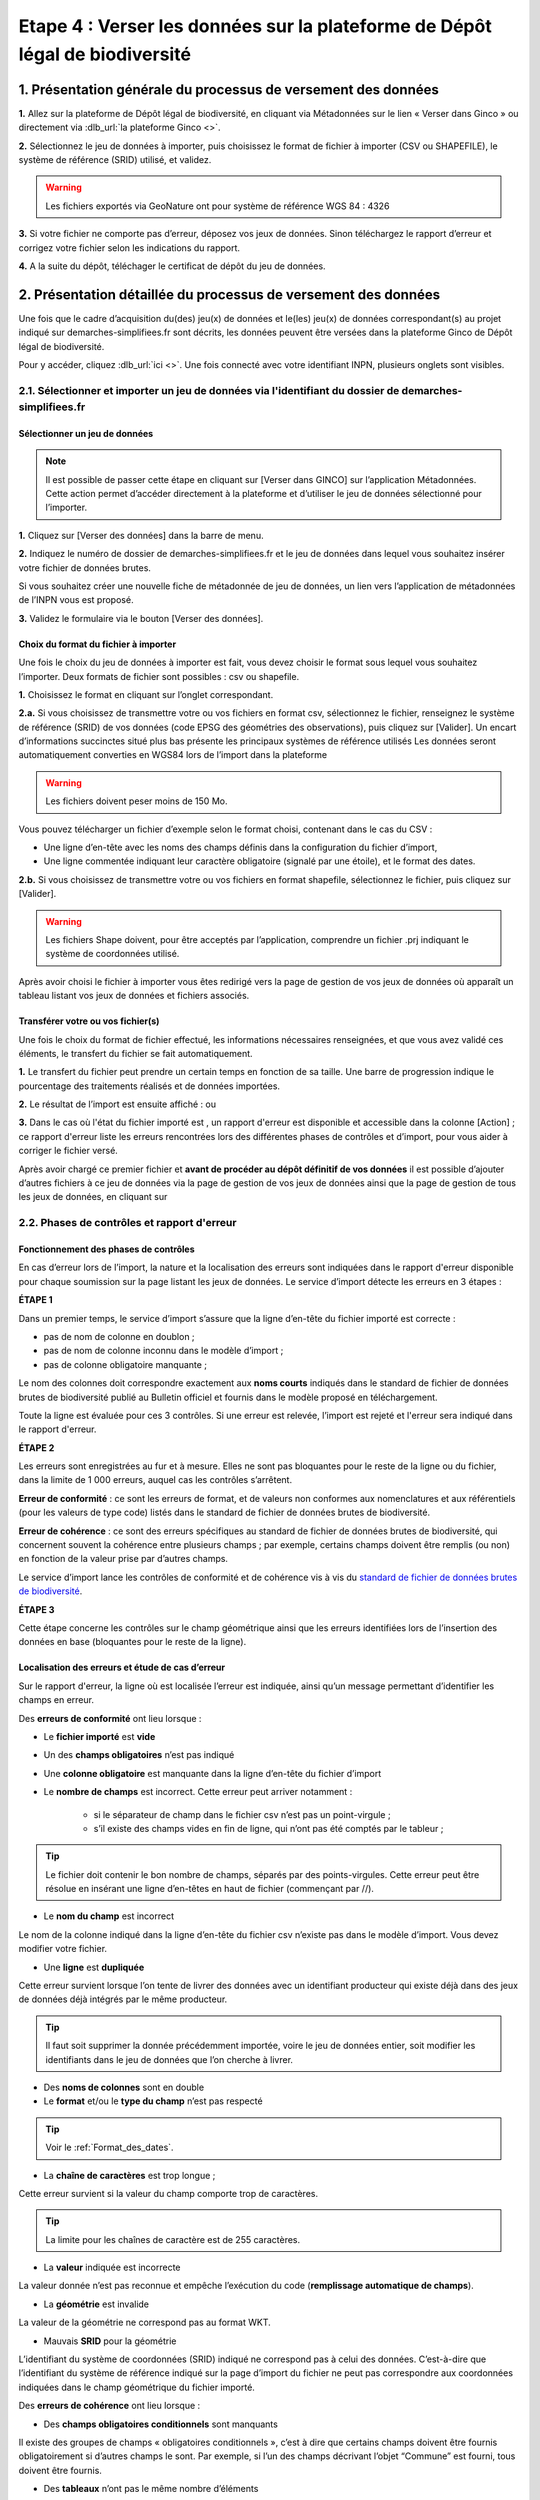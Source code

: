 .. Etape 4 : Verser les données dans la plateforme de Dépôt légal de biodiversité

.. _versement_jdd:

Etape 4 : Verser les données sur la plateforme de Dépôt légal de biodiversité
=============================================================================

1. Présentation générale du processus de versement des données
--------------------------------------------------------------

.. |icone_verser| image:: ../../images/icone_verser.png
               :width: 3 em

.. raw:: html

   <video controls src="../../_static/processus_dbb_ginco.mp4" width=100% frameborder="0" allowfullscreen></video>
   
   
**1.** Allez sur la plateforme de Dépôt légal de biodiversité, en cliquant via Métadonnées sur le lien « Verser dans Ginco » |icone_verser| ou directement via :dlb_url:`la plateforme Ginco <>`. 

**2.** Sélectionnez le jeu de données à importer, puis choisissez le format de fichier à importer (CSV ou SHAPEFILE), le système de référence (SRID) utilisé, et validez.

.. warning:: Les fichiers exportés via GeoNature ont pour système de référence WGS 84 : 4326

**3.** Si votre fichier ne comporte pas d’erreur, déposez vos jeux de données. Sinon téléchargez le rapport d’erreur et corrigez votre fichier selon les indications du rapport.

**4.** A la suite du dépôt, téléchager le certificat de dépôt du jeu de données.


2. Présentation détaillée du processus de versement des données
----------------------------------------------------------------

Une fois que le cadre d’acquisition du(des) jeu(x) de données et le(les) jeu(x) de données correspondant(s) au projet indiqué sur demarches-simplifiees.fr sont décrits, les données peuvent être versées dans la plateforme Ginco de Dépôt légal de biodiversité.

Pour y accéder, cliquez :dlb_url:`ici <>`.
Une fois connecté avec votre identifiant INPN, plusieurs onglets sont visibles.

.. image:: ../../images/DLB_accueil_connexion.png

2.1. Sélectionner et importer un jeu de données via l'identifiant du dossier de demarches-simplifiees.fr 
""""""""""""""""""""""""""""""""""""""""""""""""""""""""""""""""""""""""""""""""""""""""""""""""""""""""

Sélectionner un jeu de données
^^^^^^^^^^^^^^^^^^^^^^^^^^^^^^ 
.. note:: Il est possible de passer cette étape en cliquant sur [Verser dans GINCO] sur l’application Métadonnées. Cette action permet d’accéder directement à la plateforme et d’utiliser le jeu de données sélectionné pour l’importer.

**1.** Cliquez sur [Verser des données] dans la barre de menu.

.. image:: ../../images/DLDBB_creer_jdd.png

**2.** Indiquez le numéro de dossier de demarches-simplifiees.fr et le jeu de données dans lequel vous souhaitez insérer votre fichier de données brutes. 

Si vous souhaitez créer une nouvelle fiche de métadonnée de jeu de données, un lien vers l’application de métadonnées de l’INPN vous est proposé.

**3.** Validez le formulaire via le bouton [Verser des données].

.. image:: ../../images/DLDBB_jdd_tps.png


Choix du format du fichier à importer
^^^^^^^^^^^^^^^^^^^^^^^^^^^^^^^^^^^^^

Une fois le choix du jeu de données à importer est fait, vous devez choisir le format sous lequel vous souhaitez l’importer. Deux formats de fichier sont possibles : csv ou shapefile.

**1.** Choisissez le format en cliquant sur l’onglet correspondant. 

.. image:: ../../images/DLDBB_jdd_format.png

**2.a.** Si vous choisissez de transmettre votre ou vos fichiers en format csv, sélectionnez le fichier, renseignez le système de référence (SRID) de vos données (code EPSG des géométries des observations), puis cliquez sur [Valider].
Un encart d’informations succinctes situé plus bas présente les principaux systèmes de référence utilisés Les données seront automatiquement converties en WGS84 lors de l’import dans la plateforme

.. warning:: Les fichiers doivent peser moins de 150 Mo.

Vous pouvez télécharger un fichier d’exemple selon le format choisi, contenant dans le cas du CSV :

* Une ligne d’en-tête avec les noms des champs définis dans la configuration du fichier d’import,
* Une ligne commentée indiquant leur caractère obligatoire (signalé par une étoile), et le format des dates.

**2.b.** Si vous choisissez de transmettre votre ou vos fichiers en format shapefile, sélectionnez le fichier, puis cliquez sur [Valider].

.. warning:: Les fichiers Shape doivent, pour être acceptés par l’application, comprendre un fichier .prj indiquant le système de coordonnées utilisé.


Après avoir choisi le fichier à importer vous êtes redirigé vers la page de gestion de vos jeux de données où apparaît un tableau listant vos jeux de données et fichiers associés.


Transférer votre ou vos fichier(s)
^^^^^^^^^^^^^^^^^^^^^^^^^^^^^^^^^^

Une fois le choix du format de fichier effectué, les informations nécessaires renseignées, et que vous avez validé ces éléments, le transfert du fichier se fait automatiquement. 

**1.** Le transfert du fichier peut prendre un certain temps en fonction de sa taille. Une barre de progression indique le pourcentage des traitements réalisés et de données importées. 

.. |etat_ok| image:: ../../images/etat_ok.png
               :width: 2 em
               
.. |etat_error| image:: ../../images/etat_error.png
               :width: 2 em
               
**2.** Le résultat de l’import est ensuite affiché :  |etat_ok| ou |etat_error|

**3.** Dans le cas où l'état du fichier importé est |etat_error|, un rapport d'erreur est disponible et accessible dans la colonne [Action] ; ce rapport d'erreur liste les erreurs rencontrées lors des différentes phases de contrôles et d’import, pour vous aider à corriger le fichier versé. 

.. |ajout_fichier| image:: ../../images/bouton_ajouter_fichier.png
               :width: 8 em
               
Après avoir chargé ce premier fichier et **avant de procéder au dépôt définitif de vos données** il est possible d’ajouter d’autres fichiers à ce jeu de données via la page de gestion de vos jeux de données ainsi que la page de gestion de tous les jeux de données, en cliquant sur |ajout_fichier|



2.2. Phases de contrôles et rapport d'erreur
""""""""""""""""""""""""""""""""""""""""""""

Fonctionnement des phases de contrôles
^^^^^^^^^^^^^^^^^^^^^^^^^^^^^^^^^^^^^^

En cas d’erreur lors de l’import, la nature et la localisation des erreurs sont indiquées dans le rapport d'erreur disponible pour chaque soumission sur la page listant les jeux de données. Le service d’import détecte les erreurs en 3 étapes :

**ÉTAPE 1**

Dans un premier temps, le service d’import s’assure que la ligne d’en-tête du fichier importé est correcte :

* pas de nom de colonne en doublon ;
* pas de nom de colonne inconnu dans le modèle d’import ;
* pas de colonne obligatoire manquante ;

Le nom des colonnes doit correspondre exactement aux **noms courts** indiqués dans le standard de fichier de données brutes de biodiversité publié au Bulletin officiel et fournis dans le modèle proposé en téléchargement.

Toute la ligne est évaluée pour ces 3 contrôles. Si une erreur est relevée, l’import est rejeté et l'erreur sera indiqué dans le rapport d'erreur.

**ÉTAPE 2**

Les erreurs sont enregistrées au fur et à mesure. Elles ne sont pas bloquantes pour le reste de la ligne ou du fichier, dans la limite de 1 000 erreurs, auquel cas les contrôles s’arrêtent.

**Erreur de conformité** : ce sont les erreurs de format, et de valeurs non conformes aux nomenclatures et aux référentiels (pour les valeurs de type code) listés dans le standard de fichier de données brutes de biodiversité.

**Erreur de cohérence** : ce sont des erreurs spécifiques au standard de fichier de données brutes de biodiversité, qui concernent souvent la cohérence entre plusieurs champs ; par exemple, certains champs doivent être remplis (ou non) en fonction de la valeur prise par d’autres champs.

Le service d’import lance les contrôles de conformité et de cohérence vis à vis du `standard de fichier de données brutes de biodiversité <http://www.naturefrance.fr/sites/default/files/fichiers/ressources/pdf/standard_fichier_depot_donnees_brutes_biodiversite_v1.pdf>`_.

**ÉTAPE 3**

Cette étape concerne les contrôles sur le champ géométrique ainsi que les erreurs identifiées lors de l’insertion des données en base (bloquantes pour le reste de la ligne).


Localisation des erreurs et étude de cas d’erreur
^^^^^^^^^^^^^^^^^^^^^^^^^^^^^^^^^^^^^^^^^^^^^^^^^

Sur le rapport d'erreur, la ligne où est localisée l’erreur est indiquée, ainsi qu’un message permettant d’identifier les champs en erreur.


Des **erreurs de conformité** ont lieu lorsque :


* Le **fichier importé** est **vide**


* Un des **champs obligatoires** n’est pas indiqué


* Une **colonne obligatoire** est manquante dans la ligne d’en-tête du fichier d’import


* Le **nombre de champs** est incorrect. Cette erreur peut arriver notamment : 

      * si le séparateur de champ dans le fichier csv n’est pas un point-virgule ; 
      * s’il existe des champs vides en fin de ligne, qui n’ont pas été comptés par le tableur ; 
   
.. tip:: Le fichier doit contenir le bon nombre de champs, séparés par des points-virgules. Cette erreur peut être résolue en insérant une ligne d’en-têtes en haut de fichier (commençant par //).

   
* Le **nom du champ** est incorrect 

Le nom de la colonne indiqué dans la ligne d’en-tête du fichier csv n’existe pas dans le modèle d’import. Vous devez modifier votre fichier.


* Une **ligne** est **dupliquée** 

Cette erreur survient lorsque l’on tente de livrer des données avec un identifiant producteur qui existe déjà dans des jeux de données déjà intégrés par le même producteur.

.. tip:: Il faut soit supprimer la donnée précédemment importée, voire le jeu de données entier, soit modifier les identifiants dans le jeu de données que l’on cherche à livrer.
   
* Des **noms de colonnes** sont en double 

* Le **format** et/ou le **type du champ** n’est pas respecté

.. tip:: Voir le :ref:`Format_des_dates`.

* La **chaîne de caractères** est trop longue ; 

Cette erreur survient si la valeur du champ comporte trop de caractères. 

.. tip:: La limite pour les chaînes de caractère est de 255 caractères.

* La **valeur** indiquée est incorrecte 

La valeur donnée n’est pas reconnue et empêche l’exécution du code (**remplissage automatique de champs**).

* La **géométrie** est invalide 

La valeur de la géométrie ne correspond pas au format WKT.

* Mauvais **SRID** pour la géométrie 

L’identifiant du système de coordonnées (SRID) indiqué ne correspond pas à celui des données. C’est-à-dire que l’identifiant du système de référence indiqué sur la page d’import du fichier ne peut pas correspondre aux coordonnées indiquées dans le champ géométrique du fichier importé.



Des **erreurs de cohérence** ont lieu lorsque :

* Des **champs obligatoires conditionnels** sont manquants 

Il existe des groupes de champs « obligatoires conditionnels », c’est à dire que certains champs doivent être fournis obligatoirement si d’autres champs le sont. 
Par exemple, si l’un des champs décrivant l’objet “Commune” est fourni, tous doivent être fournis.

* Des **tableaux** n’ont pas le même nombre d’éléments

Certains champs de type tableaux doivent avoir le même nombre d’éléments. Par exemple codeCommune et nomCommune (et les éléments doivent se correspondre).

* Version **Taxref** manquante 

Si un code de taxon est fourni (dans cdNom ou cdRef), alors la version du référentiel taxonomique utilisé doit être indiquée.

* Le **géoréférencement** est manquant 

Un géoréférencement doit être fourni, c’est à dire qu’il faut livrer : soit une géométrie, soit une ou plusieurs commune(s), ou département(s), ou maille(s), dont le champ “typeInfoGeo” est indiqué à 1.

* Plusieurs géoréférencements sont indiqués

Un seul géoréférencement doit être livré ; un seul champ “typeInfoGeo” peut valoir 1.

* La **période d’observation** est incorrecte

La valeur de jourdatedebut est ultérieure à celle de jourdatefin ou la valeur de jourdatefin est ultérieure à la date du jour.



2.3. Gérer et déposer les jeux de données
"""""""""""""""""""""""""""""""""""""""""

Accéder à la liste de vos jeux de données
^^^^^^^^^^^^^^^^^^^^^^^^^^^^^^^^^^^^^^^^^
 
Lorsque vous êtes authentifié sur la plateforme, cliquez dans la barre de menu sur [Jeux de données] > [Gérer mes jeux de données]. 

Cette page de gestion des jeux de données liste l’ensemble de vos jeux de données ainsi que leurs actions associées.

Un tableau regroupe les jeux de données existants en indiquant leur titre et leur identifiant de métadonnées attribué automatiquement par l'application. Au sein d’un jeu de données, ce tableau liste les fichiers de données qui ont été soumis à l’application. Pour chaque soumission, on visualise :

* le nom du fichier
* le nombre de lignes (plus exactement le nombre de données) que comporte le fichier
* le statut de la soumission (en cours, |etat_ok|, |etat_error|)

Actions réalisables sur un jeu de données
^^^^^^^^^^^^^^^^^^^^^^^^^^^^^^^^^^^^^^^^^

**Visualiser la page de détail d’un jeu de données**

Il est possible de visualiser le détail d’un jeu de données en cliquant sur le titre du jeu de données.

La page détaillant un jeu de données est composée de deux parties.

**1.**	Des informations concernant la métadonnée associée au jeu de données. Il est notamment possible d’y télécharger la fiche de métadonnée.

**2.**	Des informations concernant les versements effectuées dans le jeu de données.

Un lien permet d’ajouter un nouveau fichier au jeu de données en cours de visualisation.

Il est possible de mettre à jour la fiche de métadonnée et les informations la concernant via le bouton “Mettre à jour les métadonnées depuis l’INPN”.

Enfin, si le jeu de données ne comporte aucun versement il est possible de le supprimer.

**Ajouter un fichier au jeu de données**

Pour chaque jeu de données importé il est possible de lui associer plusieurs fichiers. Pour cela cliquez sur |ajout_fichier| dans la colonne **[Fichiers]** du tableau.
Vous serez alors redirigez vers la page d'ajout de fichier et de chargement des données.


**Supprimer un jeu de données**

La suppression d'un jeu de données n’est possible que si le jeu de données n'a pas été déposé. 

Pour supprimer un jeu de données il est nécessaire de supprimer tous les fichiers qui y ont été transférés puis de supprimer le jeu de données.

**Télécharger un rapport**
 
* **Le rapport d'erruer** est liste les erreurs rencontrées lors du transfère de fichier.
* **Le rapport de sensibilité** est un fichier CSV listant les données sensibles du jeu de données (le calcul de la sensibilité fait partie des traitements réalisés par l’application lors de l’import). Ce rapport est téléchargeable seulement si le statut de la soumission est OK.
* **Le rapport des identifiants SINP** (identifiant permanent) est un fichier CSV listant les identifiants SINP attribués aux données versés. L’attribution de l’identifiant SINP est réalisé par l’application lorsque le champ du fichier est vide à l’import. Ce rapport est téléchargeable seulement si le statut de la soumission est |etat_ok|.


Procéder au Dépôt légal des jeux de données
^^^^^^^^^^^^^^^^^^^^^^^^^^^^^^^^^^^^^^^^^^^

Lorsqu’un jeu de données a été créé dans la plateforme, et qu'au moins un fichier versés dans ce jeu est validé, le déposant peut procéder au dépôt légal du jeu de données. 

.. warning:: Le dépôt légal d’un jeu de données est définitif ! Une fois qu’un jeu de données a fait l’objet d’un dépôt légal, ce jeu est clos et le déposant ne peut pas annuler son action.

.. |depot_donnees| image:: ../../images/deposer_donnees.png
               :width: 2 em
               
Pour procéder au dépôt légal d’un jeu de données, il faut cliquer sur le bouton “Déposer les données” dans la colonne “Dépôt légal” matérialisé par |depot_donnees|.

Une fenêtre de confirmation valide le processus de dépôt légal. 

Après validation du dépôt légal, une barre de progression indique l’avancée du processus.

Quand le processus est terminé, plusieurs fichiers sont disponibles en téléchargement. 

